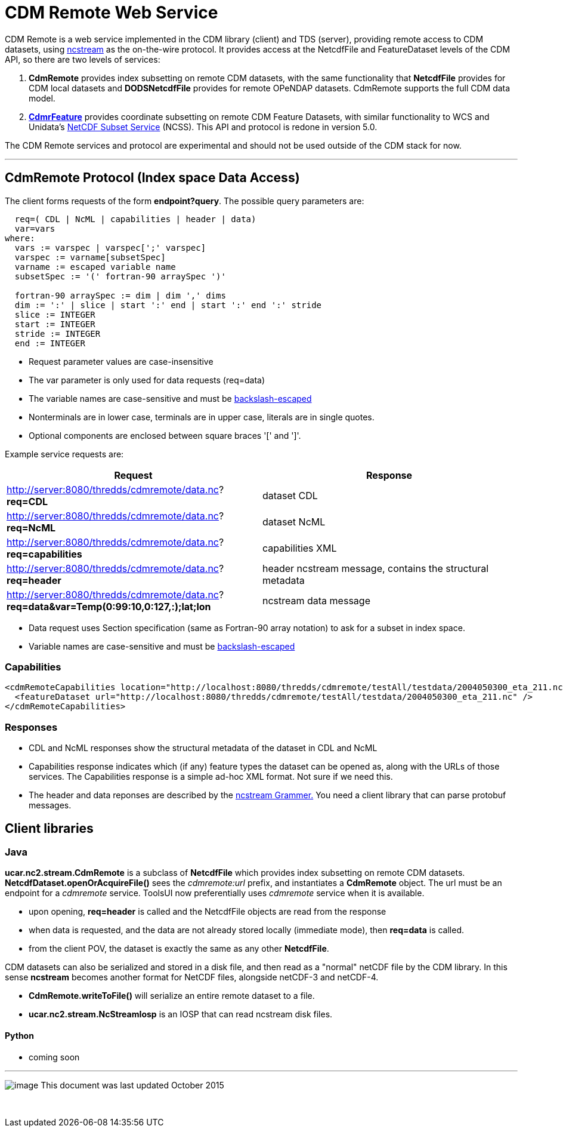 = CDM Remote Web Service
:tdsDocs: ../../../tds/reference/services

CDM Remote is a web service implemented in the CDM library (client) and TDS (server), providing remote access to CDM datasets, using
link:NcStream.html[ncstream] as the on-the-wire protocol. It provides access at the NetcdfFile and FeatureDataset levels of the CDM API, so there are
two levels of services:

1.  *CdmRemote* provides index subsetting on remote CDM datasets, with the same functionality that *NetcdfFile* provides for
CDM local datasets and *DODSNetcdfFile* provides for remote OPeNDAP datasets. CdmRemote supports the full CDM data model.
2.  *link:CdmrFeature.adoc[CdmrFeature]* provides coordinate subsetting on remote CDM Feature Datasets, with similar functionality to WCS and
Unidata's link:{tdsDocs}/NetcdfSubsetServiceReference.html[NetCDF Subset Service] (NCSS). This API and protocol is redone
in version 5.0.

The CDM Remote services and protocol are experimental and should not be used outside of the CDM stack for now.

'''''

== CdmRemote Protocol (Index space Data Access)

The client forms requests of the form **endpoint?query**. The possible query parameters are:

---------------------------------------------------------------
  req=( CDL | NcML | capabilities | header | data)
  var=vars
where:
  vars := varspec | varspec[';' varspec]
  varspec := varname[subsetSpec]
  varname := escaped variable name
  subsetSpec := '(' fortran-90 arraySpec ')'

  fortran-90 arraySpec := dim | dim ',' dims
  dim := ':' | slice | start ':' end | start ':' end ':' stride
  slice := INTEGER
  start := INTEGER
  stride := INTEGER
  end := INTEGER
---------------------------------------------------------------

* Request parameter values are case-insensitive
* The var parameter is only used for data requests (req=data)
* The variable names are case-sensitive and must be link:../../CDM/Identifiers.html#cdmremote[backslash-escaped]
* Nonterminals are in lower case, terminals are in upper case, literals are in single quotes.
* Optional components are enclosed between square braces '[' and ']'.

Example service requests are:

[width="100%",cols="50%,50%",options="header",]
|======================================================================================================================
|Request |Response
|http://server:8080/thredds/cdmremote/data.nc?**req=CDL** |dataset CDL
|http://server:8080/thredds/cdmremote/data.nc?**req=NcML** |dataset NcML
|http://server:8080/thredds/cdmremote/data.nc?**req=capabilities** |capabilities XML
|http://server:8080/thredds/cdmremote/data.nc?**req=header** |header ncstream message, contains the structural metadata
|http://server:8080/thredds/cdmremote/data.nc?**req=data&var=Temp(0:99:10,0:127,:);lat;lon** |ncstream data message
|======================================================================================================================

* Data request uses Section specification (same as Fortran-90 array notation) to ask for a subset in index space.
* Variable names are case-sensitive and must be link:../../CDM/Identifiers.html#cdmremote[backslash-escaped]

=== Capabilities

[source,xml]
-----------------------------------------------------------------------------------------------------------------
<cdmRemoteCapabilities location="http://localhost:8080/thredds/cdmremote/testAll/testdata/2004050300_eta_211.nc">
  <featureDataset url="http://localhost:8080/thredds/cdmremote/testAll/testdata/2004050300_eta_211.nc" />
</cdmRemoteCapabilities>
-----------------------------------------------------------------------------------------------------------------

=== Responses

* CDL and NcML responses show the structural metadata of the dataset in CDL and NcML
* Capabilities response indicates which (if any) feature types the dataset can be opened as, along with the URLs of those services. The Capabilities
response is a simple ad-hoc XML format. Not sure if we need this.
* The header and data reponses are described by the link:NcStreamGrammer.html[ncstream Grammer.] You need a client library that can parse protobuf
messages.

== Client libraries

=== Java

*ucar.nc2.stream.CdmRemote* is a subclass of *NetcdfFile* which provides index subsetting on remote CDM datasets.
*NetcdfDataset.openOrAcquireFile()* sees the _cdmremote:url_ prefix, and instantiates a *CdmRemote* object. The url must be an endpoint for a _cdmremote_ service.
ToolsUI now preferentially uses _cdmremote_ service when it is available.

* upon opening, *req=header* is called and the NetcdfFile objects are read from the response
* when data is requested, and the data are not already stored locally (immediate mode), then *req=data* is called.
* from the client POV, the dataset is exactly the same as any other *NetcdfFile*.

CDM datasets can also be serialized and stored in a disk file, and then read as a "normal" netCDF file by the CDM library. In this sense *ncstream*
becomes another format for NetCDF files, alongside netCDF-3 and netCDF-4.

* *CdmRemote.writeToFile()* will serialize an entire remote dataset to a file.
* *ucar.nc2.stream.NcStreamIosp* is an IOSP that can read ncstream disk files.

Python
^^^^^^

* coming soon +

'''''

image:../../nc.gif[image] This document was last updated October 2015

 
